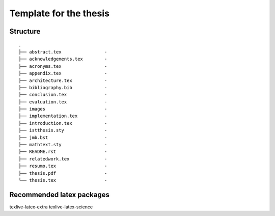 Template for the thesis
=======================

Structure
---------

::

    .
    ├── abstract.tex                -
    ├── acknowledgements.tex        -
    ├── acronyms.tex                -
    ├── appendix.tex                -
    ├── architecture.tex            -
    ├── bibliography.bib            -
    ├── conclusion.tex              -
    ├── evaluation.tex              -
    ├── images                      -
    ├── implementation.tex          -
    ├── introduction.tex            -
    ├── istthesis.sty               -
    ├── jmb.bst                     -
    ├── mathtext.sty                -
    ├── README.rst                  -
    ├── relatedwork.tex             -
    ├── resumo.tex                  -
    ├── thesis.pdf                  -
    └── thesis.tex                  -


Recommended latex packages
--------------------------

texlive-latex-extra
texlive-latex-science

